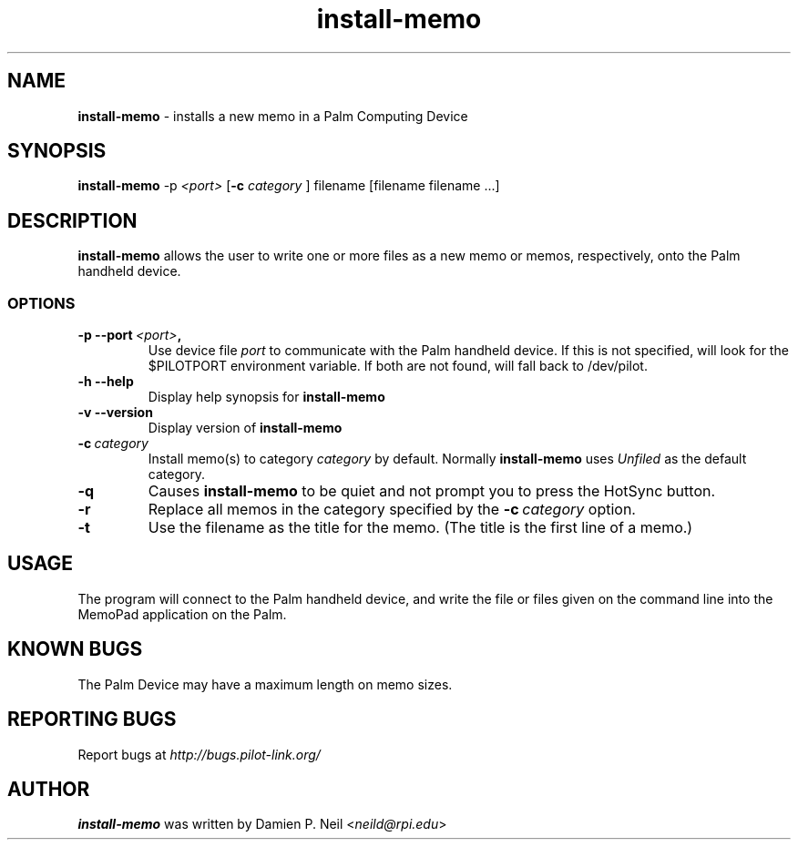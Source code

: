 .TH install-memo 1 "Palm Computing Device Tools" "Free Software Foundation" \" -*- nroff -*-
.SH NAME
.B install-memo 
\- installs a new memo in a Palm Computing Device

.SH SYNOPSIS
.B install-memo 
.RI -p\  <port>
.RB [ -c 
.IR category
]
filename [filename filename ...]
.PP

.SH DESCRIPTION
.B install-memo
allows the user to write one or more files as a new memo or memos,
respectively, onto the Palm handheld device.

.SS OPTIONS
.TP
.BI \-p\ \--port\  <port> ,
Use device file
.I port
to communicate with the Palm handheld device. If this is not specified, will
look for the $PILOTPORT environment variable. If both are not found, will
fall back to /dev/pilot.
   
.TP
.BI \-h\ \--help\,
Display help synopsis for
.B install-memo

.TP
.BI \-v\ \--version\,
Display version of
.B install-memo

.TP
.BI \-c\  category
Install memo(s) to category 
.I category
by default. Normally 
.B install-memo
uses 
.I Unfiled 
as the default category. 

.TP
.B -q
Causes 
.B install-memo
to be quiet and not prompt you to press the HotSync button.

.TP
.B -r
Replace all memos in the category specified by the  
.BI \-c\  category 
option.

.TP
.B -t
Use the filename as the title for the memo. (The title is the first line of 
a memo.)

.SH USAGE
The program will connect to the Palm handheld device, and write the file or
files given on the command line into the MemoPad application on the Palm.

.SH KNOWN BUGS
The Palm Device may have a maximum length on memo sizes.

.SH "REPORTING BUGS"
Report bugs at
.I http://bugs.pilot-link.org/

.SH AUTHOR
.B install-memo
was written by Damien P. Neil <\fIneild@rpi.edu\fP>
